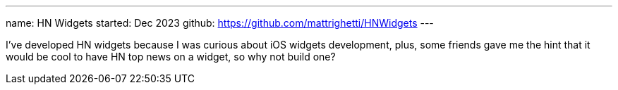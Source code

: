 ---
name: HN Widgets
started: Dec 2023
github: https://github.com/mattrighetti/HNWidgets
---

I've developed HN widgets because I was curious about iOS widgets development,
plus, some friends gave me the hint that it would be cool to have HN top news on
a widget, so why not build one?
